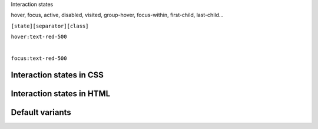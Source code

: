 .. page:: titlePage

.. class:: centredtitle

Interaction states


.. class:: centred

hover, focus, active, disabled, visited,
group-hover, focus-within,
first-child, last-child...

.. page::

.. class:: centredtitle

``[state][separator][class]``

.. raw:: pdf

    TextAnnotation "State = hover, focus, group focus, focus within."
    TextAnnotation "Separator = configurable"
    TextAnnotation "Colon by default"
    TextAnnotation "Class = the same utility class that you would have used normally"

.. page::

.. class:: centredtitle

``hover:text-red-500``

|

.. class:: centredtitle

``focus:text-red-500``

.. page:: standardPage

Interaction states in CSS
=========================

.. code-block:: css
    :include: code/9-hover-classes.txt
    :linenos:

Interaction states in HTML
==========================

.. code-block:: html
    :include: code/10-hover-class-example.txt
    :linenos:

Default variants
================

.. code-block:: javascript
    :include: code/11-default-variants.txt
    :linenos:
